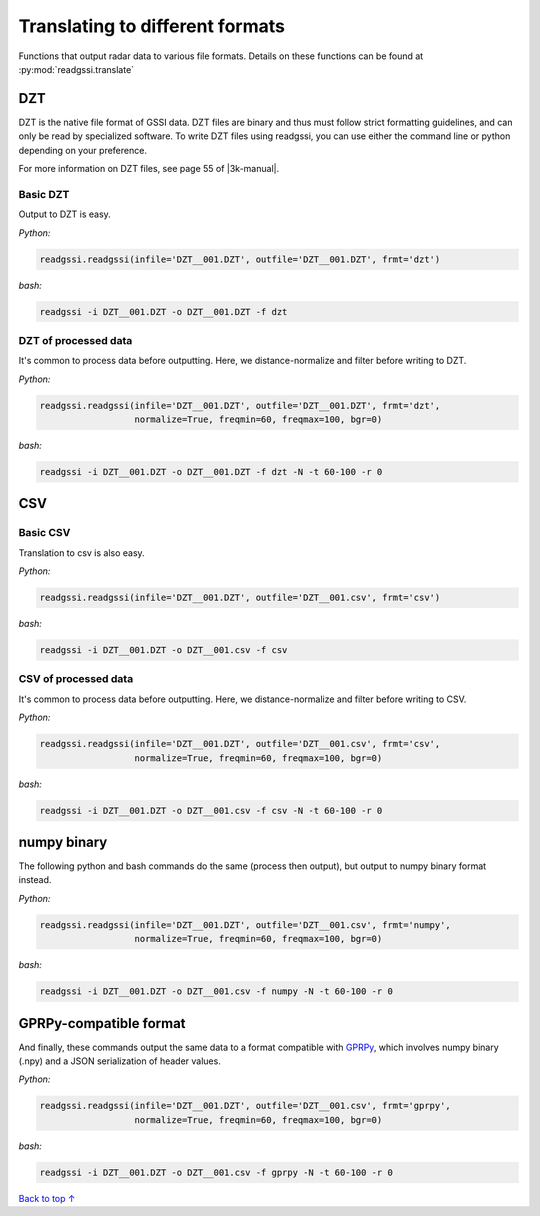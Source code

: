 Translating to different formats
#####################################

Functions that output radar data to various file formats.
Details on these functions can be found at :py:mod:`readgssi.translate`

===========================
DZT
===========================

.. |3k-manual| raw:: html

    <a target="_blank" href="https://support.geophysical.com/gssiSupport/Products/Documents/Control%20Unit%20Manuals/GSSI%20-%20SIR-3000%20Operation%20Manual.pdf">GSSI's SIR 3000 manual</a>

DZT is the native file format of GSSI data.
DZT files are binary and thus must follow strict formatting guidelines,
and can only be read by specialized software.
To write DZT files using readgssi, you can use either the command line or python
depending on your preference.

For more information on DZT files, see page 55 of |3k-manual|.

Basic DZT
---------------

Output to DZT is easy.

`Python:`

.. code-block:: python
    
    readgssi.readgssi(infile='DZT__001.DZT', outfile='DZT__001.DZT', frmt='dzt')

`bash:`

.. code-block:: bash
    
    readgssi -i DZT__001.DZT -o DZT__001.DZT -f dzt

DZT of processed data
-----------------------

It's common to process data before outputting. Here, we distance-normalize and filter before writing to DZT.

`Python:`

.. code-block:: python
    
    readgssi.readgssi(infile='DZT__001.DZT', outfile='DZT__001.DZT', frmt='dzt',
                      normalize=True, freqmin=60, freqmax=100, bgr=0)

`bash:`

.. code-block:: bash
    
    readgssi -i DZT__001.DZT -o DZT__001.DZT -f dzt -N -t 60-100 -r 0


===========================
CSV
===========================

Basic CSV
---------------

Translation to csv is also easy.

`Python:`

.. code-block:: python
    
    readgssi.readgssi(infile='DZT__001.DZT', outfile='DZT__001.csv', frmt='csv')

`bash:`

.. code-block:: bash
    
    readgssi -i DZT__001.DZT -o DZT__001.csv -f csv

CSV of processed data
-----------------------

It's common to process data before outputting. Here, we distance-normalize and filter before writing to CSV.

`Python:`

.. code-block:: python
    
    readgssi.readgssi(infile='DZT__001.DZT', outfile='DZT__001.csv', frmt='csv',
                      normalize=True, freqmin=60, freqmax=100, bgr=0)

`bash:`

.. code-block:: bash
    
    readgssi -i DZT__001.DZT -o DZT__001.csv -f csv -N -t 60-100 -r 0


===========================
numpy binary
===========================

The following python and bash commands do the same (process then output), but output to numpy binary format instead.

`Python:`

.. code-block:: python
    
    readgssi.readgssi(infile='DZT__001.DZT', outfile='DZT__001.csv', frmt='numpy',
                      normalize=True, freqmin=60, freqmax=100, bgr=0)

`bash:`

.. code-block:: bash
    
    readgssi -i DZT__001.DZT -o DZT__001.csv -f numpy -N -t 60-100 -r 0


===========================
GPRPy-compatible format
===========================

And finally, these commands output the same data to a format compatible with `GPRPy <https://github.com/NSGeophysics/gprpy>`_, which involves numpy binary (.npy) and a JSON serialization of header values.

`Python:`

.. code-block:: python
    
    readgssi.readgssi(infile='DZT__001.DZT', outfile='DZT__001.csv', frmt='gprpy',
                      normalize=True, freqmin=60, freqmax=100, bgr=0)

`bash:`

.. code-block:: bash
    
    readgssi -i DZT__001.DZT -o DZT__001.csv -f gprpy -N -t 60-100 -r 0

`Back to top ↑ <#top>`_
